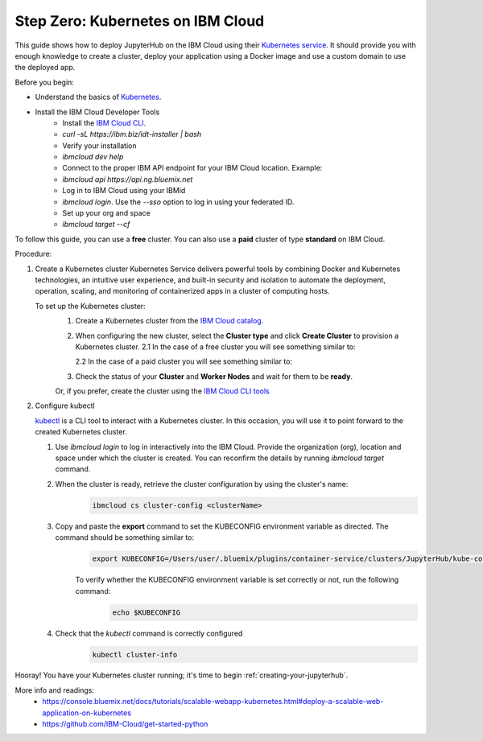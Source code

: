 .. _ibm_cloud:

Step Zero: Kubernetes on IBM Cloud
----------------------------------

This guide shows how to deploy JupyterHub on the IBM Cloud using their `Kubernetes service <https://console.bluemix.net/containers-kubernetes/catalog/cluster)>`_. 
It should provide you with enough knowledge to create a cluster, deploy your application using a Docker image and use a custom domain to use the deployed app.

Before you begin:

* Understand the basics of Kubernetes_. 
    .. _Kubernetes: https://kubernetes.io/docs/tutorials/kubernetes-basics/)
* Install the IBM Cloud Developer Tools 
    - Install the `IBM Cloud CLI <https://console.bluemix.net/docs/cli/index.html#overview)>`_.
    - `curl -sL https://ibm.biz/idt-installer | bash`
    - Verify your installation
    - `ibmcloud dev help`
    - Connect to the proper IBM API endpoint for your IBM Cloud location. Example:
    - `ibmcloud api https://api.ng.bluemix.net`
    - Log in to IBM Cloud using your IBMid
    - `ibmcloud login`. Use the `--sso` option to log in using your federated ID.
    - Set up your org and space
    - `ibmcloud target --cf`

To follow this guide, you can use a **free** cluster. You can also use a **paid** cluster of type **standard** on IBM Cloud.

Procedure:

1. Create a Kubernetes cluster
   Kubernetes Service delivers powerful tools by combining Docker and Kubernetes technologies, an intuitive user experience, and built-in security and isolation to automate the deployment, operation, scaling, and monitoring of containerized apps in a cluster of computing hosts.

   To set up the Kubernetes cluster:
     1. Create a Kubernetes cluster from the `IBM Cloud catalog <https://console.bluemix.net/containers-kubernetes/launch)>`_.
     2. When configuring the new cluster, select the **Cluster type** and click **Create Cluster** to provision a Kubernetes cluster.
        2.1 In the case of a free cluster you will see something similar to:

        .. image:: ../_static/images/ibm/create-free-kubernetes-cluster-ibm-cloud.png
            :align: center

        2.2 In the case of a paid cluster you will see something similar to:

        .. image:: ../_static/images/ibm/create-paid-kubernetes-cluster-ibm-cloud.png
            :align: center
   
     3. Check the status of your **Cluster** and **Worker Nodes** and wait for them to be **ready**.

     Or, if you prefer, create the cluster using the `IBM Cloud CLI tools <https://console.bluemix.net/docs/containers/cs_clusters.html#clusters_cli)>`_

2. Configure kubectl
   
   `kubectl <https://kubernetes.io/docs/user-guide/kubectl-overview/)>`_ is a CLI tool to interact with a Kubernetes cluster. In this occasion, you will use it to point forward to the created Kubernetes cluster.

   1. Use `ibmcloud login` to log in interactively into the IBM Cloud. Provide the organization (org), location and space under which the cluster is created. You can reconfirm the details by running `ibmcloud target` command.
   2. When the cluster is ready, retrieve the cluster configuration by using the cluster's name:
        .. code-block:: bash

           ibmcloud cs cluster-config <clusterName>

   3. Copy and paste the **export** command to set the KUBECONFIG environment variable as directed. The command should be something similar to:
        .. code-block:: bash

           export KUBECONFIG=/Users/user/.bluemix/plugins/container-service/clusters/JupyterHub/kube-config-***-JupyterHub.yml
   
        To verify whether the KUBECONFIG environment variable is set correctly or not, run the following command:
            .. code-block:: bash

                echo $KUBECONFIG

   4. Check that the `kubectl` command is correctly configured
        .. code-block:: bash

           kubectl cluster-info
        

        .. image:: ../_static/images/ibm/kubectl-cluster-info.png
         :align: center


Hooray! You have your Kubernetes cluster running; it's time to begin :ref:`creating-your-jupyterhub`.

More info and readings:
    - https://console.bluemix.net/docs/tutorials/scalable-webapp-kubernetes.html#deploy-a-scalable-web-application-on-kubernetes
    - https://github.com/IBM-Cloud/get-started-python 